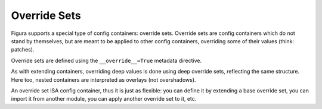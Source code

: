 Override Sets
=================

Figura supports a special type of config containers: override sets. Override sets are config containers
which do not stand by themselves, but are meant to be applied to other config containers, overriding
some of their values (think: patches).

Override sets are defined using the ``__override__=True`` metadata directive.

As with extending containers, overriding deep values is done using deep override sets, reflecting the same
structure. Here too, nested containers are interpreted as overlays (not overshadows).

An override set ISA config container, thus it is just as flexible: you can define it by extending a base
override set, you can import it from another module, you can apply another override set to it, etc.
